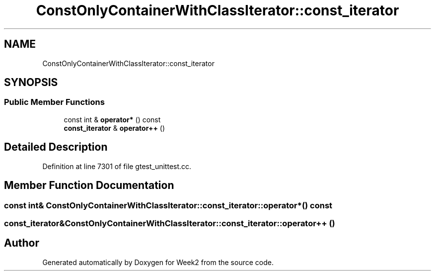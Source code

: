 .TH "ConstOnlyContainerWithClassIterator::const_iterator" 3 "Tue Sep 12 2023" "Week2" \" -*- nroff -*-
.ad l
.nh
.SH NAME
ConstOnlyContainerWithClassIterator::const_iterator
.SH SYNOPSIS
.br
.PP
.SS "Public Member Functions"

.in +1c
.ti -1c
.RI "const int & \fBoperator*\fP () const"
.br
.ti -1c
.RI "\fBconst_iterator\fP & \fBoperator++\fP ()"
.br
.in -1c
.SH "Detailed Description"
.PP 
Definition at line 7301 of file gtest_unittest\&.cc\&.
.SH "Member Function Documentation"
.PP 
.SS "const int& ConstOnlyContainerWithClassIterator::const_iterator::operator* () const"

.SS "\fBconst_iterator\fP& ConstOnlyContainerWithClassIterator::const_iterator::operator++ ()"


.SH "Author"
.PP 
Generated automatically by Doxygen for Week2 from the source code\&.
